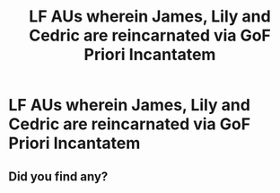 #+TITLE: LF AUs wherein James, Lily and Cedric are reincarnated via GoF Priori Incantatem

* LF AUs wherein James, Lily and Cedric are reincarnated via GoF Priori Incantatem
:PROPERTIES:
:Author: Uncramer
:Score: 20
:DateUnix: 1594582567.0
:DateShort: 2020-Jul-13
:FlairText: Request
:END:

** Did you find any?
:PROPERTIES:
:Author: kikechan
:Score: 1
:DateUnix: 1594797463.0
:DateShort: 2020-Jul-15
:END:
